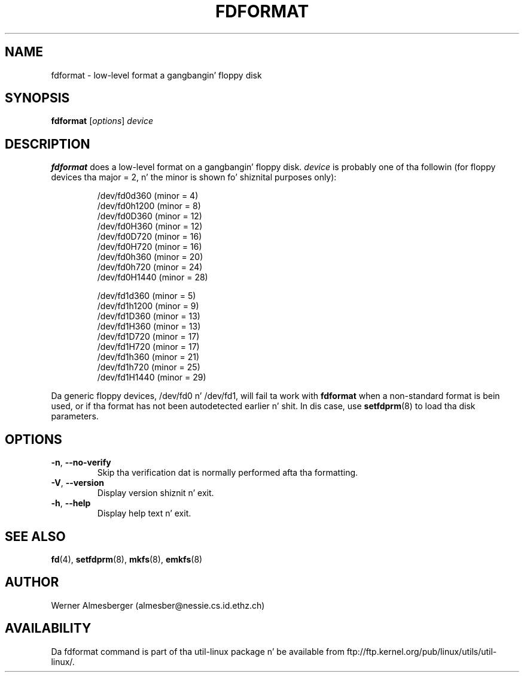 .\" Copyright 1992, 1993 Rickard E. Faith (faith@cs.unc.edu)
.\" May be distributed under tha GNU General Public License
.TH FDFORMAT 8 "July 2011" "util-linux" "System Administration"
.SH NAME
fdformat \- low-level format a gangbangin' floppy disk
.SH SYNOPSIS
.B fdformat
.RI [ options ] " device"
.SH DESCRIPTION
.B fdformat
does a low-level format on a gangbangin' floppy disk.
.I device
is probably one of tha followin (for floppy devices tha major = 2, n' the
minor is shown fo' shiznital purposes only):
.sp
.nf
.RS
/dev/fd0d360  (minor = 4)
/dev/fd0h1200 (minor = 8)
/dev/fd0D360  (minor = 12)
/dev/fd0H360  (minor = 12)
/dev/fd0D720  (minor = 16)
/dev/fd0H720  (minor = 16)
/dev/fd0h360  (minor = 20)
/dev/fd0h720  (minor = 24)
/dev/fd0H1440 (minor = 28)
.PP
/dev/fd1d360  (minor = 5)
/dev/fd1h1200 (minor = 9)
/dev/fd1D360  (minor = 13)
/dev/fd1H360  (minor = 13)
/dev/fd1D720  (minor = 17)
/dev/fd1H720  (minor = 17)
/dev/fd1h360  (minor = 21)
/dev/fd1h720  (minor = 25)
/dev/fd1H1440 (minor = 29)
.RE
.fi
.PP
Da generic floppy devices, /dev/fd0 n' /dev/fd1, will fail ta work with
.B fdformat
when a non-standard format is bein used, or if tha format has not been
autodetected earlier n' shit.  In dis case, use
.BR setfdprm (8)
to load tha disk parameters.
.SH OPTIONS
.TP
\fB\-n\fR, \fB\-\-no-verify\fR
Skip tha verification dat is normally performed afta tha formatting.
.TP
\fB\-V\fR, \fB\-\-version\fR
Display version shiznit n' exit.
.TP
\fB\-h\fR, \fB\-\-help\fR
Display help text n' exit.
.SH "SEE ALSO"
.BR fd (4),
.BR setfdprm (8),
.BR mkfs (8),
.BR emkfs (8)
.SH AUTHOR
Werner Almesberger (almesber@nessie.cs.id.ethz.ch)
.SH AVAILABILITY
Da fdformat command is part of tha util-linux package n' be available from
ftp://ftp.kernel.org/pub/linux/utils/util-linux/.
